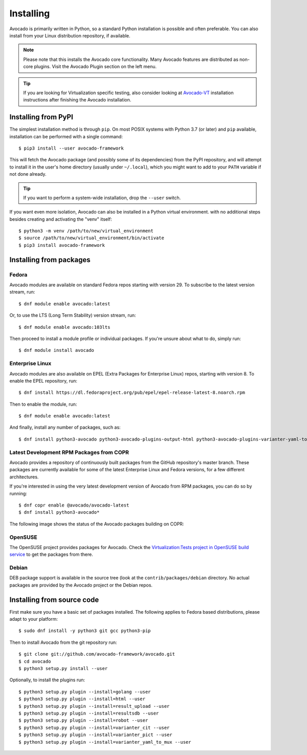 .. _installing:

Installing
==========

Avocado is primarily written in Python, so a standard Python installation is
possible and often preferable. You can also install from your Linux distribution
repository, if available.

.. note:: Please note that this installs the Avocado core functionality.  Many
        Avocado features are distributed as non-core plugins. Visit the Avocado
        Plugin section on the left menu.

.. tip:: If you are looking for Virtualization specific testing, also consider
         looking at Avocado-VT_ installation instructions after finishing the
         Avocado installation.

Installing from PyPI
--------------------

The simplest installation method is through ``pip``.  On most POSIX systems
with Python 3.7 (or later) and ``pip`` available, installation can be performed
with a single command::

  $ pip3 install --user avocado-framework

This will fetch the Avocado package (and possibly some of its dependencies) from
the PyPI repository, and will attempt to install it in the user's home
directory (usually under ``~/.local``), which you might want to add to your
``PATH`` variable if not done already.

.. tip:: If you want to perform a system-wide installation, drop the ``--user``
  switch.

If you want even more isolation, Avocado can also be installed in a Python
virtual environment. with no additional steps besides creating and activating
the "venv" itself::

  $ python3 -m venv /path/to/new/virtual_environment
  $ source /path/to/new/virtual_environment/bin/activate
  $ pip3 install avocado-framework


Installing from packages
------------------------

.. _fedora-from-avocados-own-repo:

Fedora
~~~~~~

Avocado modules are available on standard Fedora repos starting with
version 29.  To subscribe to the latest version stream, run::

  $ dnf module enable avocado:latest

Or, to use the LTS (Long Term Stability) version stream, run::

  $ dnf module enable avocado:103lts

Then proceed to install a module profile or individual packages.  If you're
unsure about what to do, simply run::

  $ dnf module install avocado

Enterprise Linux
~~~~~~~~~~~~~~~~

Avocado modules are also available on EPEL (Extra Packages for Enterprise Linux)
repos, starting with version 8.  To enable the EPEL repository, run::

  $ dnf install https://dl.fedoraproject.org/pub/epel/epel-release-latest-8.noarch.rpm

Then to enable the module, run::

  $ dnf module enable avocado:latest

And finally, install any number of packages, such as::

  $ dnf install python3-avocado python3-avocado-plugins-output-html python3-avocado-plugins-varianter-yaml-to-mux

Latest Development RPM Packages from COPR
~~~~~~~~~~~~~~~~~~~~~~~~~~~~~~~~~~~~~~~~~

Avocado provides a repository of continuously built packages from the
GitHub repository's master branch.  These packages are currently
available for some of the latest Enterprise Linux and Fedora versions,
for a few different architectures.

If you're interested in using the very latest development version of Avocado
from RPM packages, you can do so by running::

  $ dnf copr enable @avocado/avocado-latest
  $ dnf install python3-avocado*

The following image shows the status of the Avocado packages building on COPR:

  .. image:: https://copr.fedorainfracloud.org/coprs/g/avocado/avocado-latest/package/python-avocado/status_image/last_build.png
     :target: https://copr.fedorainfracloud.org/coprs/g/avocado/avocado-latest/package/python-avocado/

OpenSUSE
~~~~~~~~

The OpenSUSE project provides packages for Avocado. Check the
`Virtualization:Tests project in OpenSUSE build service`_
to get the packages from there.


Debian
~~~~~~

DEB package support is available in the source tree (look at the
``contrib/packages/debian`` directory.  No actual packages are provided by the
Avocado project or the Debian repos.

Installing from source code
---------------------------

First make sure you have a basic set of packages installed. The following
applies to Fedora based distributions, please adapt to your platform::

    $ sudo dnf install -y python3 git gcc python3-pip

Then to install Avocado from the git repository run::

    $ git clone git://github.com/avocado-framework/avocado.git
    $ cd avocado
    $ python3 setup.py install --user

Optionally, to install the plugins run::

    $ python3 setup.py plugin --install=golang --user
    $ python3 setup.py plugin --install=html --user
    $ python3 setup.py plugin --install=result_upload --user
    $ python3 setup.py plugin --install=resultsdb --user
    $ python3 setup.py plugin --install=robot --user
    $ python3 setup.py plugin --install=varianter_cit --user
    $ python3 setup.py plugin --install=varianter_pict --user
    $ python3 setup.py plugin --install=varianter_yaml_to_mux --user


.. _Virtualization:Tests project in OpenSUSE build service: https://build.opensuse.org/project/show/Virtualization:Tests
.. _Avocado-VT: https://avocado-vt.readthedocs.io/en/latest/GetStartedGuide.html#installing-avocado-vt
